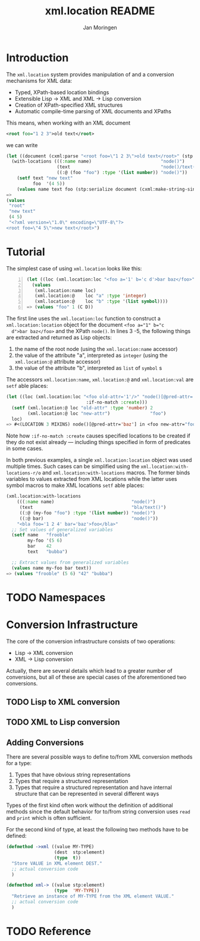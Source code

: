 #+TITLE:  xml.location README
#+AUTHOR: Jan Moringen
#+EMAIL:  jmoringe@techfak.uni-bielefeld.de

* Introduction
  The =xml.location= system provides manipulation of and a conversion
  mechanisms for XML data:
  + Typed, XPath-based location bindings
  + Extensible Lisp -> XML and XML -> Lisp conversion
  + Creation of XPath-specified XML structures
  + Automatic compile-time parsing of XML documents and XPaths

  This means, when working with an XML document
#+BEGIN_SRC xml
<root foo="1 2 3">old text</root>
#+END_SRC
we can write
#+BEGIN_SRC lisp
(let ((document (cxml:parse "<root foo=\"1 2 3\">old text</root>" (stp:make-builder))))
  (with-locations (((:name name)                          "node()")
                   (text                                  "node()/text()")
                   ((:@ (foo "foo") :type '(list number)) "node()"))       document
    (setf text "new text"
          foo  '(4 5))
    (values name text foo (stp:serialize document (cxml:make-string-sink)))))
=>
(values
 "root"
 "new text"
 (4 5)
 "<?xml version=\"1.0\" encoding=\"UTF-8\"?>
<root foo=\"4 5\">new text</root>")
#+END_SRC
* Tutorial
  The simplest case of using =xml.location= looks like this:
#+BEGIN_SRC lisp -n
(let ((loc (xml.location:loc "<foo a='1' b='c d'>bar baz</foo>" "node()")))
  (values
   (xml.location:name loc)
   (xml.location:@    loc "a" :type 'integer)
   (xml.location:@    loc "b" :type '(list symbol))))
=> (values "foo" 1 (C D))
#+END_SRC
  The first line uses the =xml.location:loc= function to construct a
  =xml.location:location= object for the document ~<foo a="1" b="c
  d">bar baz</foo>~ and the XPath =node()=. In lines 3 -5, the
  following things are extracted and returned as Lisp objects:
  1. the name of the root node (using the =xml.location:name=
     accessor)
  2. the value of the attribute "a", interpreted as =integer= (using
     the =xml.location:@= attribute accessor)
  3. the value of the attribute "b", interpreted as =list= of =symbol=
     s

  The accessors =xml.location:name=, =xml.location:@= and
  =xml.location:val= are =setf= able places:
#+BEGIN_SRC lisp
  (let ((loc (xml.location:loc "<foo old-attr='1'/>" "node()[@pred-attr='baz']"
                                :if-no-match :create)))
    (setf (xml.location:@ loc "old-attr" :type 'number) 2
          (xml.location:@ loc "new-attr")               "foo")
    loc)
  => #<(LOCATION 3 MIXINS) node()[@pred-attr='baz'] in <foo new-attr="foo" pred-attr="baz" old-attr="2"/> {FAC7D81}>
#+END_SRC
  Note how =:if-no-match :create= causes specified locations to be
  created if they do not exist already --- including things specified
  in form of predicates in some cases.

  In both previous examples, a single =xml.location:location= object
  was used multiple times. Such cases can be simplified using the
  =xml.location:with-locations-r/o= and =xml.location:with-locations=
  macros. The former binds variables to values extracted from XML
  locations while the latter uses symbol macros to make XML locations
  =setf= able places:
#+BEGIN_SRC lisp
(xml.location:with-locations
    (((:name name)                             "node()")
     (text                                     "bla/text()")
     ((:@ (my-foo "foo") :type '(list number)) "node()")
     ((:@ bar)                                 "node()"))
    "<bla foo='1 2 4' bar='baz'>foo</bla>"
  ;; Set values of generalized variables
  (setf name   "frooble"
        my-foo '(5 6)
        bar    42
        text   "bubba")

  ;; Extract values from generalized variables
  (values name my-foo bar text))
=> (values "frooble" (5 6) "42" "bubba")
#+END_SRC
* TODO Namespaces
* Conversion Infrastructure
  The core of the conversion infrastructure consists of two
  operations:
  + Lisp -> XML conversion
  + XML -> Lisp conversion
  Actually, there are several details which lead to a greater number
  of conversions, but all of these are special cases of the
  aforementioned two conversions.
** TODO Lisp to XML conversion
** TODO XML to Lisp conversion
** Adding Conversions
   There are several possible ways to define to/from XML conversion
   methods for a type:
   1. Types that have obvious string representations
   2. Types that require a structured representation
   3. Types that require a structured representation and have internal
      structure that can be represented in several different ways
   Types of the first kind often work without the definition of
   additional methods since the default behavior for to/from string
   conversion uses =read= and =print= which is often sufficient.

   For the second kind of type, at least the following two methods
   have to be defined:
#+BEGIN_SRC lisp
  (defmethod ->xml ((value MY-TYPE)
                    (dest  stp:element)
                    (type  t))
    "Store VALUE in XML element DEST."
    ;; actual conversion code
    )

  (defmethod xml-> ((value stp:element)
                    (type  'MY-TYPE))
    "Retrieve an instance of MY-TYPE from the XML element VALUE."
    ;; actual conversion code
    )
#+END_SRC

* TODO Reference

